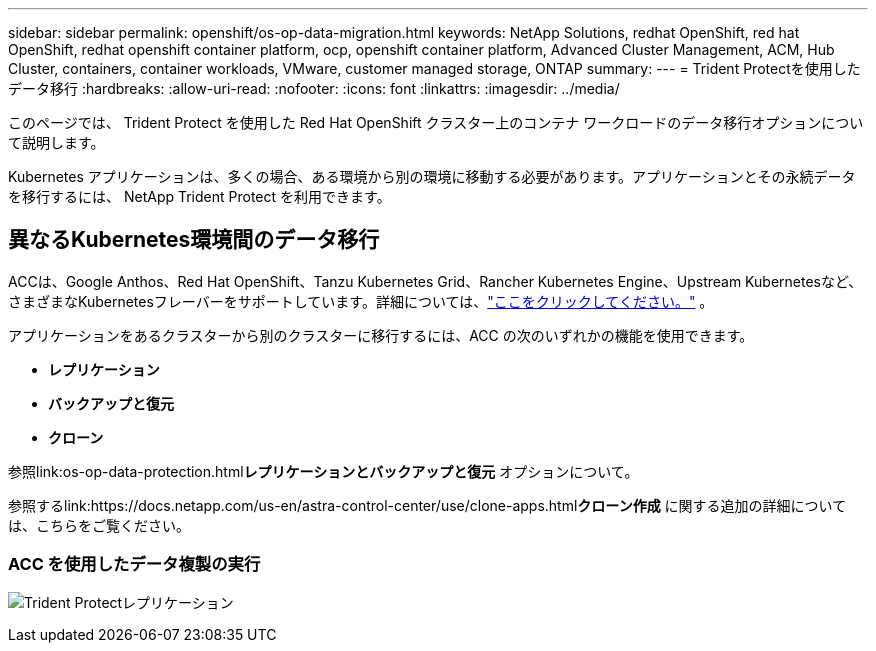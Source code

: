 ---
sidebar: sidebar 
permalink: openshift/os-op-data-migration.html 
keywords: NetApp Solutions, redhat OpenShift, red hat OpenShift, redhat openshift container platform, ocp, openshift container platform, Advanced Cluster Management, ACM, Hub Cluster, containers, container workloads, VMware, customer managed storage, ONTAP 
summary:  
---
= Trident Protectを使用したデータ移行
:hardbreaks:
:allow-uri-read: 
:nofooter: 
:icons: font
:linkattrs: 
:imagesdir: ../media/


[role="lead"]
このページでは、 Trident Protect を使用した Red Hat OpenShift クラスター上のコンテナ ワークロードのデータ移行オプションについて説明します。

Kubernetes アプリケーションは、多くの場合、ある環境から別の環境に移動する必要があります。アプリケーションとその永続データを移行するには、 NetApp Trident Protect を利用できます。



== 異なるKubernetes環境間のデータ移行

ACCは、Google Anthos、Red Hat OpenShift、Tanzu Kubernetes Grid、Rancher Kubernetes Engine、Upstream Kubernetesなど、さまざまなKubernetesフレーバーをサポートしています。詳細については、link:https://docs.netapp.com/us-en/astra-control-center/get-started/requirements.html#supported-host-cluster-kubernetes-environments["ここをクリックしてください。"] 。

アプリケーションをあるクラスターから別のクラスターに移行するには、ACC の次のいずれかの機能を使用できます。

* ** レプリケーション **
* ** バックアップと復元 **
* ** クローン **


参照link:os-op-data-protection.html["データ保護セクション"]**レプリケーションとバックアップと復元** オプションについて。

参照するlink:https://docs.netapp.com/us-en/astra-control-center/use/clone-apps.html["ここをクリックしてください。"]**クローン作成** に関する追加の詳細については、こちらをご覧ください。



=== ACC を使用したデータ複製の実行

image:rhhc-onprem-dp-rep.png["Trident Protectレプリケーション"]
